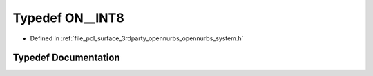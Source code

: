 .. _exhale_typedef_opennurbs__system_8h_1a1229bf705e67245e7213ee37cd4748e6:

Typedef ON__INT8
================

- Defined in :ref:`file_pcl_surface_3rdparty_opennurbs_opennurbs_system.h`


Typedef Documentation
---------------------


.. doxygentypedef:: ON__INT8
